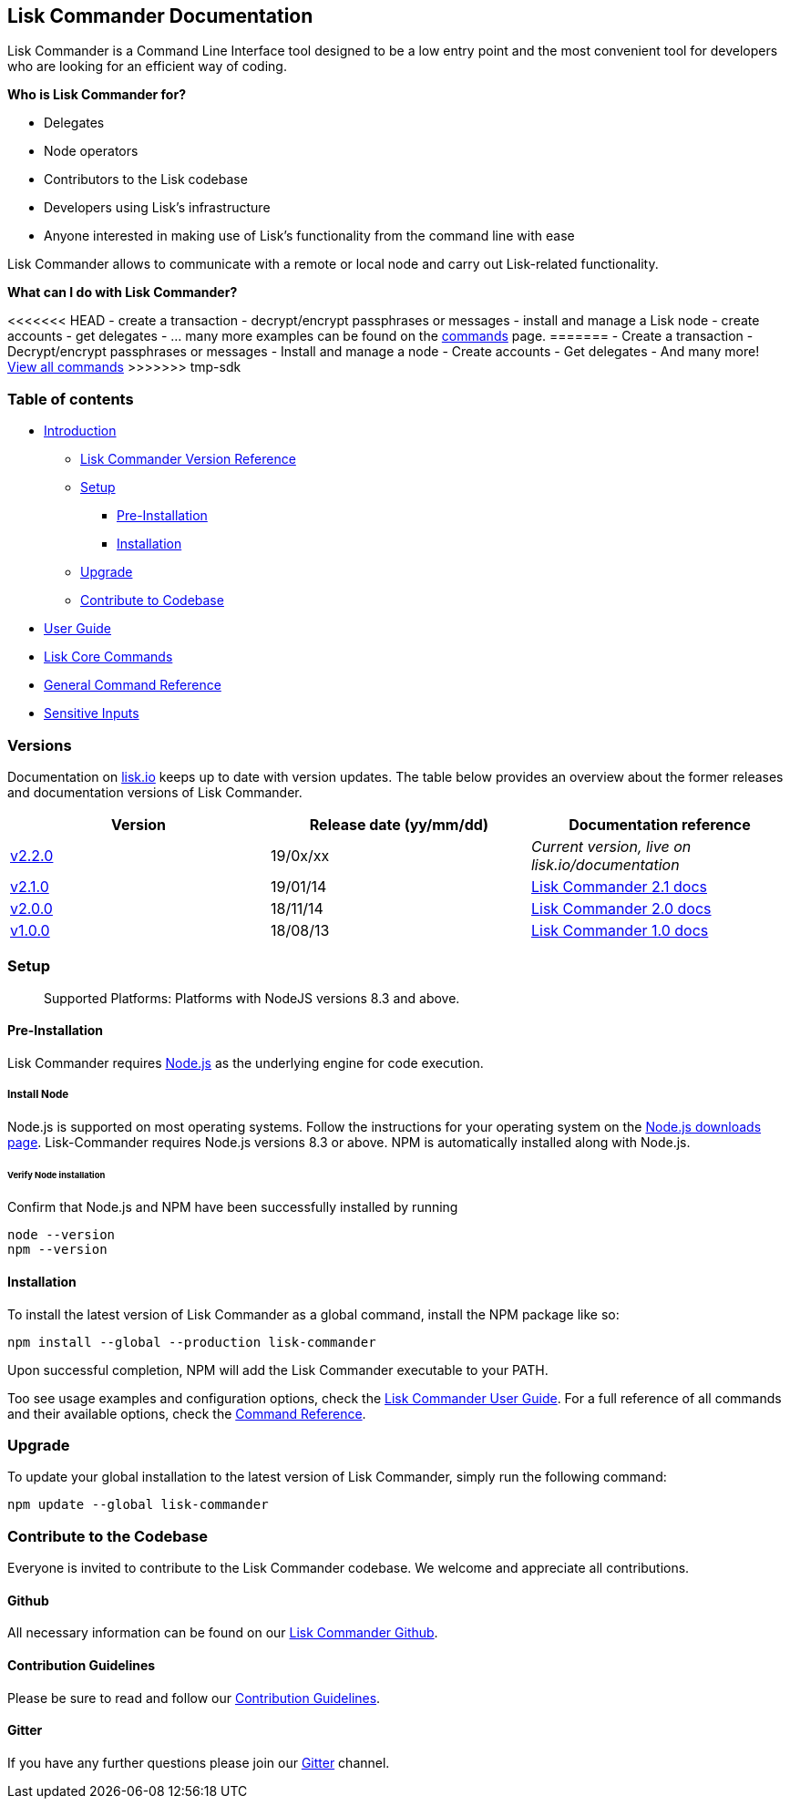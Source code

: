 == Lisk Commander Documentation

Lisk Commander is a Command Line Interface tool designed to be a low
entry point and the most convenient tool for developers who are looking
for an efficient way of coding.

*Who is Lisk Commander for?*

* Delegates
* Node operators
* Contributors to the Lisk codebase
* Developers using Lisk’s infrastructure
* Anyone interested in making use of Lisk’s functionality from the
command line with ease

Lisk Commander allows to communicate with a remote or local node and
carry out Lisk-related functionality.

*What can I do with Lisk Commander?*

<<<<<<< HEAD - create a transaction - decrypt/encrypt passphrases or
messages - install and manage a Lisk node - create accounts - get
delegates - … many more examples can be found on the
link:user-guide/commands.md[commands] page. ======= - Create a
transaction - Decrypt/encrypt passphrases or messages - Install and
manage a node - Create accounts - Get delegates - And many more!
link:user-guide/commands.md[View all commands] >>>>>>> tmp-sdk

=== Table of contents

* link:#lisk-commander-documentation[Introduction]
** link:#versions[Lisk Commander Version Reference]
** link:#setup[Setup]
*** link:#pre-installation[Pre-Installation]
*** link:#installation[Installation]
** link:#upgrade[Upgrade]
** link:#contribute-to-the-codebase[Contribute to Codebase]
* link:user-guide.md[User Guide]
* link:user-guide/lisk-core.md[Lisk Core Commands]
* link:user-guide/commands.md[General Command Reference]
* link:user-guide/sensitive-inputs.md[Sensitive Inputs]

=== Versions

Documentation on https://lisk.io/documentation[lisk.io] keeps up to date
with version updates. The table below provides an overview about the
former releases and documentation versions of Lisk Commander.

[cols=",,",options="header",]
|===
|Version |Release date (yy/mm/dd) |Documentation reference
|https://github.com/LiskHQ/lisk/releases/tag/v2.1.0[v2.2.0] |19/0x/xx
|_Current version, live on lisk.io/documentation_

|https://github.com/LiskHQ/lisk-commander/releases/tag/v2.1.0[v2.1.0]
|19/01/14
|https://github.com/LiskHQ/lisk-docs/blob/commander-2.1.0/introduction.md[Lisk
Commander 2.1 docs]

|https://github.com/LiskHQ/lisk-commander/releases/tag/v2.0.0[v2.0.0]
|18/11/14
|https://github.com/LiskHQ/lisk-docs/blob/commander-2.0.0-1.0.1/introduction.md[Lisk
Commander 2.0 docs]

|https://github.com/LiskHQ/lisk-commander/releases/tag/v1.0.0[v1.0.0]
|18/08/13
|https://github.com/LiskHQ/lisk-docs/blob/commander-1.0.0/introduction.md[Lisk
Commander 1.0 docs]
|===

=== Setup

____
Supported Platforms: Platforms with NodeJS versions 8.3 and above.
____

==== Pre-Installation

Lisk Commander requires https://nodejs.org/[Node.js] as the underlying
engine for code execution.

===== Install Node

Node.js is supported on most operating systems. Follow the instructions
for your operating system on the https://nodejs.org/en/download/[Node.js
downloads page]. Lisk-Commander requires Node.js versions 8.3 or above.
NPM is automatically installed along with Node.js.

====== Verify Node installation

Confirm that Node.js and NPM have been successfully installed by running

[source,bash]
----
node --version
npm --version
----

==== Installation

To install the latest version of Lisk Commander as a global command,
install the NPM package like so:

[source,bash]
----
npm install --global --production lisk-commander
----

Upon successful completion, NPM will add the Lisk Commander executable
to your PATH.

Too see usage examples and configuration options, check the
link:user-guide.md[Lisk Commander User Guide]. For a full reference of
all commands and their available options, check the
link:user-guide/commands.md[Command Reference].

=== Upgrade

To update your global installation to the latest version of Lisk
Commander, simply run the following command:

[source,bash]
----
npm update --global lisk-commander
----

=== Contribute to the Codebase

Everyone is invited to contribute to the Lisk Commander codebase. We
welcome and appreciate all contributions.

==== Github

All necessary information can be found on our
https://github.com/LiskHQ/lisk-sdk/tree/development/commander[Lisk
Commander Github].

==== Contribution Guidelines

Please be sure to read and follow our
https://github.com/LiskHQ/lisk-sdk/blob/development/docs/CONTRIBUTING.md[Contribution
Guidelines].

==== Gitter

If you have any further questions please join our
https://gitter.im/LiskHQ/lisk[Gitter] channel.
